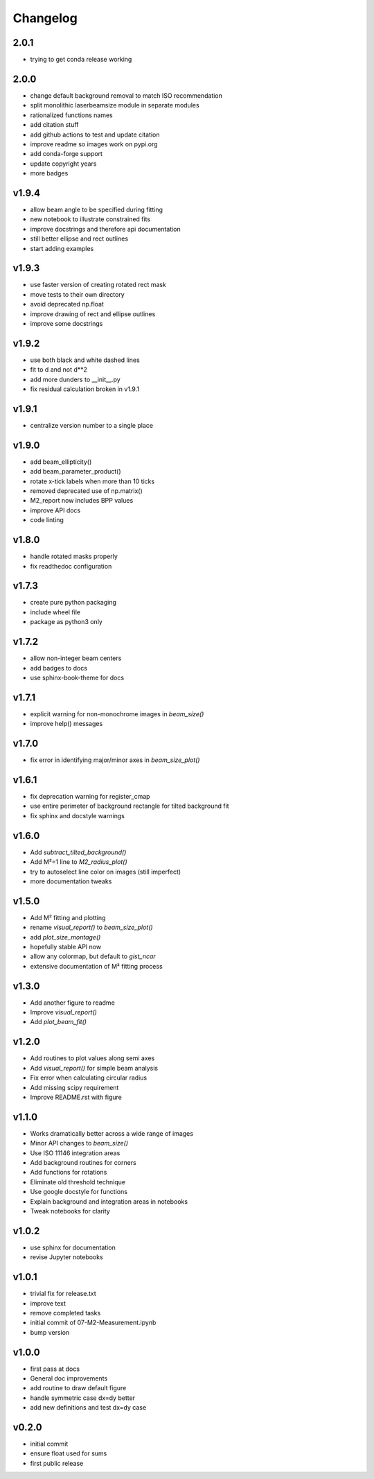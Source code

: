 Changelog
=========

2.0.1
-----
* trying to get conda release working

2.0.0
-----
* change default background removal to match ISO recommendation
* split monolithic laserbeamsize module in separate modules
* rationalized functions names
* add citation stuff
* add github actions to test and update citation
* improve readme so images work on pypi.org
* add conda-forge support
* update copyright years
* more badges

v1.9.4
------
* allow beam angle to be specified during fitting
* new notebook to illustrate constrained fits
* improve docstrings and therefore api documentation
* still better ellipse and rect outlines
* start adding examples

v1.9.3
------
* use faster version of creating rotated rect mask
* move tests to their own directory
* avoid deprecated np.float
* improve drawing of rect and ellipse outlines
* improve some docstrings

v1.9.2
------
* use both black and white dashed lines
* fit to d and not d**2
* add more dunders to __init__.py
* fix residual calculation broken in v1.9.1

v1.9.1
------
* centralize version number to a single place

v1.9.0
------
* add beam_ellipticity()
* add beam_parameter_product()
* rotate x-tick labels when more than 10 ticks
* removed deprecated use of np.matrix()
* M2_report now includes BPP values
* improve API docs
* code linting

v1.8.0
------
* handle rotated masks properly
* fix readthedoc configuration

v1.7.3
------
* create pure python packaging
* include wheel file
* package as python3 only

v1.7.2
------
* allow non-integer beam centers
* add badges to docs
* use sphinx-book-theme for docs

v1.7.1
------
* explicit warning for non-monochrome images in `beam_size()`
* improve help() messages

v1.7.0
------
* fix error in identifying major/minor axes in `beam_size_plot()`

v1.6.1
------
* fix deprecation warning for register_cmap
* use entire perimeter of background rectangle for tilted background fit
* fix sphinx and docstyle warnings

v1.6.0
------
* Add `subtract_tilted_background()`
* Add M²=1 line to `M2_radius_plot()`
* try to autoselect line color on images (still imperfect)
* more documentation tweaks

v1.5.0
------
* Add M² fitting and plotting
* rename `visual_report()` to `beam_size_plot()`
* add `plot_size_montage()`
* hopefully stable API now
* allow any colormap, but default to `gist_ncar`
* extensive documentation of M² fitting process

v1.3.0
------
* Add another figure to readme
* Improve `visual_report()`
* Add `plot_beam_fit()`

v1.2.0
------
* Add routines to plot values along semi axes
* Add `visual_report()` for simple beam analysis
* Fix error when calculating circular radius
* Add missing scipy requirement
* Improve README.rst with figure

v1.1.0
------
* Works dramatically better across a wide range of images
* Minor API changes to `beam_size()`
* Use ISO 11146 integration areas
* Add background routines for corners
* Add functions for rotations
* Eliminate old threshold technique
* Use google docstyle for functions
* Explain background and integration areas in notebooks
* Tweak notebooks for clarity

v1.0.2
------
* use sphinx for documentation
* revise Jupyter notebooks

v1.0.1
------
* trivial fix for release.txt
* improve text
* remove completed tasks
* initial commit of 07-M2-Measurement.ipynb
* bump version

v1.0.0
------
* first pass at docs
* General doc improvements
* add routine to draw default figure
* handle symmetric case dx=dy better
* add new definitions and test dx=dy case

v0.2.0
------
* initial commit
* ensure float used for sums
* first public release

